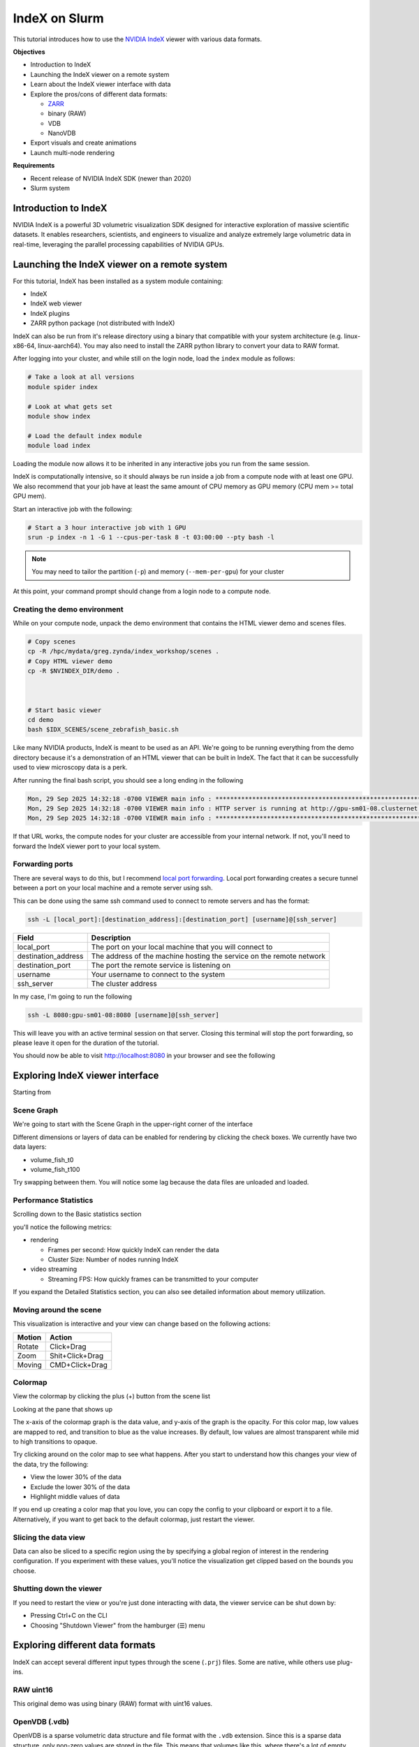 IndeX on Slurm
=====================

This tutorial introduces how to use the `NVIDIA IndeX <https://developer.nvidia.com/index>`_ viewer with various data formats.

**Objectives**

* Introduction to IndeX
* Launching the IndeX viewer on a remote system
* Learn about the IndeX viewer interface with data
* Explore the pros/cons of different data formats:

  * `ZARR <https://zarr.dev/>`_
  * binary (RAW)
  * VDB
  * NanoVDB

* Export visuals and create animations
* Launch multi-node rendering

**Requirements**

* Recent release of NVIDIA IndeX SDK (newer than 2020)
* Slurm system

Introduction to IndeX
-----------------------

NVIDIA IndeX is a powerful 3D volumetric visualization SDK designed for interactive exploration of massive scientific datasets.
It enables researchers, scientists, and engineers to visualize and analyze extremely large volumetric data in real-time, leveraging the parallel processing capabilities of NVIDIA GPUs.

Launching the IndeX viewer on a remote system
-----------------------------------------------

For this tutorial, IndeX has been installed as a system module containing:

* IndeX
* IndeX web viewer
* IndeX plugins
* ZARR python package (not distributed with IndeX)


IndeX can also be run from it's release directory using a binary that compatible with your system architecture (e.g. linux-x86-64, linux-aarch64).
You may also need to install the ZARR python library to convert your data to RAW format.

After logging into your cluster, and while still on the login node, load the ``index`` module as follows:

.. code-block:: shell
  
  # Take a look at all versions
  module spider index

  # Look at what gets set
  module show index

  # Load the default index module
  module load index

Loading the module now allows it to be inherited in any interactive jobs you run from the same session.

IndeX is computationally intensive, so it should always be run inside a job from a compute node with at least one GPU.
We also recommend that your job have at least the same amount of CPU memory as GPU memory (CPU mem >= total GPU mem).

Start an interactive job with the following:

.. code-block:: shell

  # Start a 3 hour interactive job with 1 GPU
  srun -p index -n 1 -G 1 --cpus-per-task 8 -t 03:00:00 --pty bash -l

.. note::

  You may need to tailor the partition (``-p``) and memory (``--mem-per-gpu``) for your cluster

At this point, your command prompt should change from a login node to a compute node.

Creating the demo environment
###############################

While on your compute node, unpack the demo environment that contains the HTML viewer demo and scenes files.

.. code-block:: shell

  # Copy scenes
  cp -R /hpc/mydata/greg.zynda/index_workshop/scenes .
  # Copy HTML viewer demo
  cp -R $NVINDEX_DIR/demo .
  
  

  # Start basic viewer
  cd demo
  bash $IDX_SCENES/scene_zebrafish_basic.sh

Like many NVIDIA products, IndeX is meant to be used as an API.
We're going to be running everything from the demo directory because it's a demonstration of an HTML viewer that can be built in IndeX.
The fact that it can be successfully used to view microscopy data is a perk.

After running the final bash script, you should see a long ending in the following

.. code-block:: shell

  Mon, 29 Sep 2025 14:32:18 -0700 VIEWER main info : **********************************************************************
  Mon, 29 Sep 2025 14:32:18 -0700 VIEWER main info : HTTP server is running at http://gpu-sm01-08.clusternet:8080/
  Mon, 29 Sep 2025 14:32:18 -0700 VIEWER main info : **********************************************************************

If that URL works, the compute nodes for your cluster are accessible from your internal network.
If not, you'll need to forward the IndeX viewer port to your local system.

Forwarding ports
###################

There are several ways to do this, but I recommend `local port forwarding <https://www.digitalocean.com/community/tutorials/ssh-port-forwarding#local-port-forwarding-ssh-l>`_.
Local port forwarding creates a secure tunnel between a port on your local machine and a remote server using ssh.

This can be done using the same ssh command used to connect to remote servers and has the format:

.. code-block:: shell

  ssh -L [local_port]:[destination_address]:[destination_port] [username]@[ssh_server]

+---------------------+----------------------------------------------------------------------+
| Field               | Description                                                          |
+=====================+======================================================================+
| local_port          | The port on your local machine that you will connect to              |
+---------------------+----------------------------------------------------------------------+
| destination_address | The address of the machine hosting the service on the remote network |
+---------------------+----------------------------------------------------------------------+
| destination_port    | The port the remote service is listening on                          |
+---------------------+----------------------------------------------------------------------+
| username            | Your username to connect to the system                               |
+---------------------+----------------------------------------------------------------------+
| ssh_server          | The cluster address                                                  |
+---------------------+----------------------------------------------------------------------+


In my case, I'm going to run the following

.. code-block:: shell

  ssh -L 8080:gpu-sm01-08:8080 [username]@[ssh_server]

This will leave you with an active terminal session on that server.
Closing this terminal will stop the port forwarding, so please leave it open for the duration of the tutorial.

You should now be able to visit http://localhost:8080 in your browser and see the following

.. image:: assets/index_basic.png
  
Exploring IndeX viewer interface
--------------------------------------------

Starting from

.. image:: assets/index_basic.png

Scene Graph
###############

We're going to start with the Scene Graph in the upper-right corner of the interface

.. image:: assets/index_volumes.png
  :scale: 50 %
  :align: center

Different dimensions or layers of data can be enabled for rendering by clicking the check boxes.
We currently have two data layers:

* volume_fish_t0
* volume_fish_t100

Try swapping between them.
You will notice some lag because the data files are unloaded and loaded.

Performance Statistics
###################

Scrolling down to the Basic statistics section

.. image:: assets/index_basic_stats.png
  :scale: 50 %
  :align: center

you'll notice the following metrics:

* rendering

  * Frames per second: How quickly IndeX can render the data
  * Cluster Size: Number of nodes running IndeX

* video streaming

  * Streaming FPS: How quickly frames can be transmitted to your computer

If you expand the Detailed Statistics section, you can also see detailed information about memory utilization.

.. image:: assets/index_detailed_stats.png
  :scale: 50 %
  :align: center

Moving around the scene
##########################

This visualization is interactive and your view can change based on the following actions:

========= =================
Motion    Action
========= =================
Rotate    Click+Drag
Zoom      Shit+Click+Drag
Moving    CMD+Click+Drag
========= =================

Colormap
#############

View the colormap by clicking the plus (+) button from the scene list

.. image:: assets/index_scene_colormap.png
  :scale: 50 %
  :align: center

Looking at the pane that shows up

.. image:: assets/index_colormap.png
  :scale: 50 %
  :align: center

The x-axis of the colormap graph is the data value, and y-axis of the graph is the opacity.
For this color map, low values are mapped to red, and transition to blue as the value increases.
By default, low values are almost transparent while mid to high transitions to opaque.

Try clicking around on the color map to see what happens.
After you start to understand how this changes your view of the data, try the following:

* View the lower 30% of the data
* Exclude the lower 30% of the data
* Highlight middle values of data

If you end up creating a color map that you love, you can copy the config to your clipboard or export it to a file.
Alternatively, if you want to get back to the default colormap, just restart the viewer.

Slicing the data view
########################

.. image:: assets/index_roi.png
  :scale: 50 %
  :align: center

Data can also be sliced to a specific region using the by specifying a global region of interest in the rendering configuration.
If you experiment with these values, you'll notice the visualization get clipped based on the bounds you choose.

Shutting down the viewer
###########################

If you need to restart the view or you're just done interacting with data, the viewer service can be shut down by:

* Pressing Ctrl+C on the CLI
* Choosing "Shutdown Viewer" from the hamburger (☰) menu

Exploring different data formats
---------------------------------

IndeX can accept several different input types through the scene (``.prj``) files.
Some are native, while others use plug-ins.

RAW uint16
################

This original demo was using binary (RAW) format with uint16 values.

OpenVDB (.vdb)
#################

OpenVDB is a sparse volumetric data structure and file format with the ``.vdb`` extension.
Since this is a sparse data structure, only non-zero values are stored in the file.
This means that volumes like this, where there's a lot of empty space can be much smaller without losing any data.

Data has already been converted for the tutorial today, but the ``converter_raw_to_vdb`` binary can used to convert the RAW uint16 data to VDB format.
Be aware that this converter has a non-zero threshold, so some data is filtered out by default.
Set this to ``-1`` if you need a lossless conversion.

Lets explore this data and others by launching

.. code:: shell

  # From the demo directory
  bash $IDX_SCENE/scene_zebrafish_nanovdb.sh

NanoVDB (.nvdb)
####################

NanoVDB is a lightweight, GPU-friendly version of OpenVDB developed by NVIDIA.
One of the main differences is that NanoVDB has a static, linearized memory layout with baked offsets, allowing for faster random access and better cache coherency.

In addition to the sparse filtering that OpenVDB supports, NanoVDB also allows for reduced precision.
Both of these methods are lossy, where you're either throwing out whole data points or reducing the precision of them.
Our data has a maximum of 0.003, so this is important to think about.

After comparing the performance of the formats, take a look at the size with

.. code:: shell

  ls -lh $IDX_DATA/zebrafish-sample/*

In the ``nvdb`` directory, you can see the effect of different precision levels with ``fp`` and the effect of different filtering thresholds with the ``ts-*_``.

ZARR
#########

ZARR files can also be loaded directly.
Launch this with:

.. code:: shell

  bash $IDX_SCENE/scene_zebrafish_zarr.sh

Comparison
##############

Using a single A10 GPU, performance was recorded

========== ===================== =======================
Format     Rendering FPS (idle)  File Size (GB)
========== ===================== =======================
RAW uint16 10                    4.4
VDB        16                    1
NVDB fp16  30                    2.2
NVDB fp8   37                    1.2
ZARR       14                    202 (all time steps)
========== ===================== =======================

Exporting visuals and creating animations
-----------------------------------------

TBD

Launching multi-node rendering jobs
-------------------------------------

.. code:: shell

  # After loading the index module
  srun -p gpu -N 2 -n 4 -G 4 --cpus-per-task 16 -t 00:30:00 nvindex-slurm $IDX_SCENE/scene_zebrafish_basic.sh
